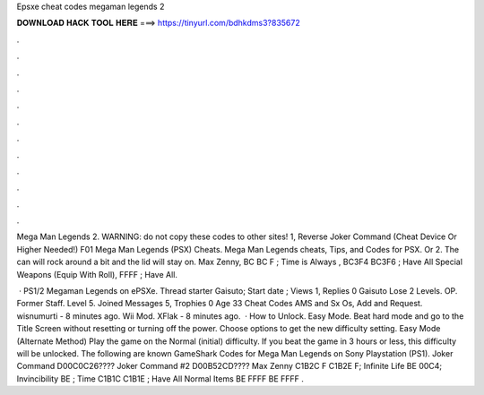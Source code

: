 Epsxe cheat codes megaman legends 2



𝐃𝐎𝐖𝐍𝐋𝐎𝐀𝐃 𝐇𝐀𝐂𝐊 𝐓𝐎𝐎𝐋 𝐇𝐄𝐑𝐄 ===> https://tinyurl.com/bdhkdms3?835672



.



.



.



.



.



.



.



.



.



.



.



.

Mega Man Legends 2. WARNING: do not copy these codes to other sites! 1, Reverse Joker Command (Cheat Device Or Higher Needed!) F01  Mega Man Legends (PSX) Cheats. Mega Man Legends cheats, Tips, and Codes for PSX. Or 2. The can will rock around a bit and the lid will stay on. Max Zenny, BC BC F ; Time is Always , BC3F4 BC3F6 ; Have All Special Weapons (Equip With Roll), FFFF ; Have All.

 · PS1/2 Megaman Legends on ePSXe. Thread starter Gaisuto; Start date ; Views 1, Replies 0 Gaisuto Lose 2 Levels. OP. Former Staff. Level 5. Joined Messages 5, Trophies 0 Age 33 Cheat Codes AMS and Sx Os, Add and Request. wisnumurti - 8 minutes ago. Wii Mod. XFlak - 8 minutes ago.  · How to Unlock. Easy Mode. Beat hard mode and go to the Title Screen without resetting or turning off the power. Choose options to get the new difficulty setting. Easy Mode (Alternate Method) Play the game on the Normal (initial) difficulty. If you beat the game in 3 hours or less, this difficulty will be unlocked. The following are known GameShark Codes for Mega Man Legends on Sony Playstation (PS1). Joker Command D00C0C26???? Joker Command #2 D00B52CD???? Max Zenny C1B2C F C1B2E F; Infinite Life BE 00C4; Invincibility BE ; Time C1B1C C1B1E ; Have All Normal Items BE FFFF BE FFFF .
